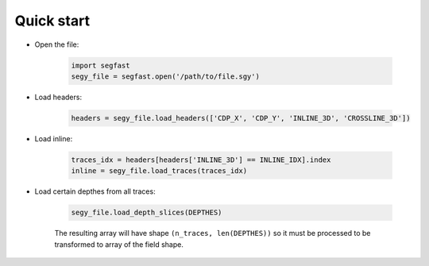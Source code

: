 Quick start
===========

* Open the file:

   .. code-block:: python

    import segfast
    segy_file = segfast.open('/path/to/file.sgy')

* Load headers:

   .. code-block:: python

    headers = segy_file.load_headers(['CDP_X', 'CDP_Y', 'INLINE_3D', 'CROSSLINE_3D'])

* Load inline:

   .. code-block:: python

    traces_idx = headers[headers['INLINE_3D'] == INLINE_IDX].index
    inline = segy_file.load_traces(traces_idx)

* Load certain depthes from all traces:

   .. code-block:: python

    segy_file.load_depth_slices(DEPTHES)

   The resulting array will have shape ``(n_traces, len(DEPTHES))`` so it must be processed to be transformed
   to array of the field shape.
